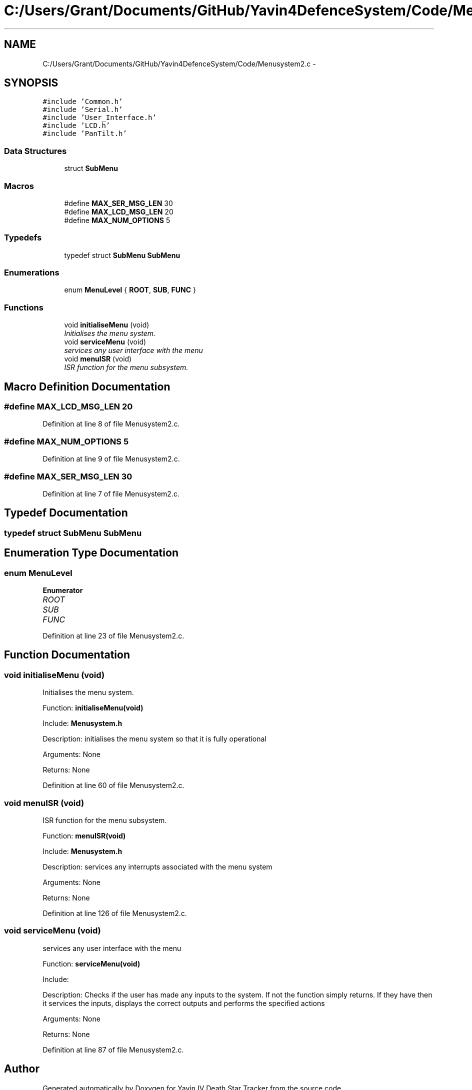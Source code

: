 .TH "C:/Users/Grant/Documents/GitHub/Yavin4DefenceSystem/Code/Menusystem2.c" 3 "Wed Oct 22 2014" "Version V1.1" "Yavin IV Death Star Tracker" \" -*- nroff -*-
.ad l
.nh
.SH NAME
C:/Users/Grant/Documents/GitHub/Yavin4DefenceSystem/Code/Menusystem2.c \- 
.SH SYNOPSIS
.br
.PP
\fC#include 'Common\&.h'\fP
.br
\fC#include 'Serial\&.h'\fP
.br
\fC#include 'User_Interface\&.h'\fP
.br
\fC#include 'LCD\&.h'\fP
.br
\fC#include 'PanTilt\&.h'\fP
.br

.SS "Data Structures"

.in +1c
.ti -1c
.RI "struct \fBSubMenu\fP"
.br
.in -1c
.SS "Macros"

.in +1c
.ti -1c
.RI "#define \fBMAX_SER_MSG_LEN\fP   30"
.br
.ti -1c
.RI "#define \fBMAX_LCD_MSG_LEN\fP   20"
.br
.ti -1c
.RI "#define \fBMAX_NUM_OPTIONS\fP   5"
.br
.in -1c
.SS "Typedefs"

.in +1c
.ti -1c
.RI "typedef struct \fBSubMenu\fP \fBSubMenu\fP"
.br
.in -1c
.SS "Enumerations"

.in +1c
.ti -1c
.RI "enum \fBMenuLevel\fP { \fBROOT\fP, \fBSUB\fP, \fBFUNC\fP }"
.br
.in -1c
.SS "Functions"

.in +1c
.ti -1c
.RI "void \fBinitialiseMenu\fP (void)"
.br
.RI "\fIInitialises the menu system\&. \fP"
.ti -1c
.RI "void \fBserviceMenu\fP (void)"
.br
.RI "\fIservices any user interface with the menu \fP"
.ti -1c
.RI "void \fBmenuISR\fP (void)"
.br
.RI "\fIISR function for the menu subsystem\&. \fP"
.in -1c
.SH "Macro Definition Documentation"
.PP 
.SS "#define MAX_LCD_MSG_LEN   20"

.PP
Definition at line 8 of file Menusystem2\&.c\&.
.SS "#define MAX_NUM_OPTIONS   5"

.PP
Definition at line 9 of file Menusystem2\&.c\&.
.SS "#define MAX_SER_MSG_LEN   30"

.PP
Definition at line 7 of file Menusystem2\&.c\&.
.SH "Typedef Documentation"
.PP 
.SS "typedef struct \fBSubMenu\fP  \fBSubMenu\fP"

.SH "Enumeration Type Documentation"
.PP 
.SS "enum \fBMenuLevel\fP"

.PP
\fBEnumerator\fP
.in +1c
.TP
\fB\fIROOT \fP\fP
.TP
\fB\fISUB \fP\fP
.TP
\fB\fIFUNC \fP\fP
.PP
Definition at line 23 of file Menusystem2\&.c\&.
.SH "Function Documentation"
.PP 
.SS "void initialiseMenu (void)"

.PP
Initialises the menu system\&. 
.PP
 Function: \fBinitialiseMenu(void)\fP
.PP
Include: \fBMenusystem\&.h\fP
.PP
Description: initialises the menu system so that it is fully operational
.PP
Arguments: None
.PP
Returns: None 
.PP
Definition at line 60 of file Menusystem2\&.c\&.
.SS "void menuISR (void)"

.PP
ISR function for the menu subsystem\&. 
.PP
 Function: \fBmenuISR(void)\fP
.PP
Include: \fBMenusystem\&.h\fP
.PP
Description: services any interrupts associated with the menu system
.PP
Arguments: None
.PP
Returns: None 
.PP
Definition at line 126 of file Menusystem2\&.c\&.
.SS "void serviceMenu (void)"

.PP
services any user interface with the menu 
.PP
 Function: \fBserviceMenu(void)\fP
.PP
Include:
.PP
Description: Checks if the user has made any inputs to the system\&. If not the function simply returns\&. If they have then it services the inputs, displays the correct outputs and performs the specified actions
.PP
Arguments: None
.PP
Returns: None 
.PP
Definition at line 87 of file Menusystem2\&.c\&.
.SH "Author"
.PP 
Generated automatically by Doxygen for Yavin IV Death Star Tracker from the source code\&.

